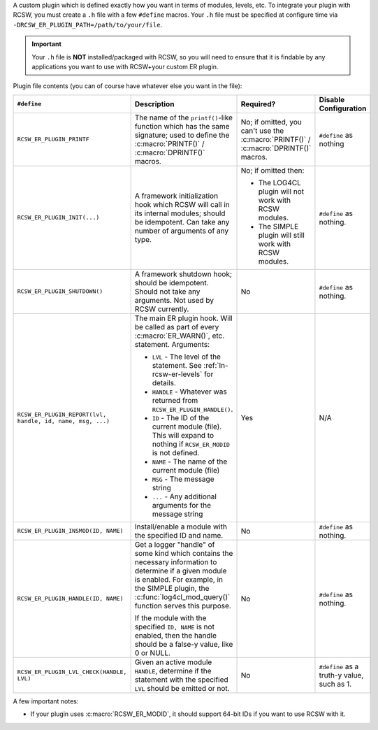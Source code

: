 A custom plugin which is defined exactly how you want in terms of modules,
levels, etc. To integrate your plugin with RCSW, you must create a ``.h`` file
with a few ``#define`` macros. Your ``.h`` file must be specified at configure
time via ``-DRCSW_ER_PLUGIN_PATH=/path/to/your/file``.

.. IMPORTANT:: Your ``.h`` file is **NOT** installed/packaged with RCSW, so you
               will need to ensure that it is findable by any applications you
               want to use with RCSW+your custom ER plugin.

Plugin file contents (you can of course have whatever else you want in the
file):

.. list-table::
   :header-rows: 1
   :widths: 10 50 30 10

   * - ``#define``

     - Description

     - Required?

     - Disable Configuration

   * - ``RCSW_ER_PLUGIN_PRINTF``

     - The name of the ``printf()``-like function which has the same signature;
       used to define the :c:macro:`PRINTF()` / :c:macro:`DPRINTF()` macros.

     - No; if omitted, you can't use the :c:macro:`PRINTF()` /
       :c:macro:`DPRINTF()` macros.

     - ``#define`` as nothing

   * - ``RCSW_ER_PLUGIN_INIT(...)``

     - A framework initialization hook which RCSW will call in its internal
       modules; should be idempotent. Can take any number of arguments of any
       type.

     - No; if omitted then:

       - The LOG4CL plugin will not work with RCSW modules.

       - The SIMPLE plugin will still work with RCSW modules.

     - ``#define`` as nothing.

   * - ``RCSW_ER_PLUGIN_SHUTDOWN()``

     - A framework shutdown hook; should be idempotent. Should not take any
       arguments. Not used by RCSW currently.

     - No

     - ``#define`` as nothing.

   * - ``RCSW_ER_PLUGIN_REPORT(lvl, handle, id, name, msg, ...)``

     - The main ER plugin hook. Will be called as part of every
       :c:macro:`ER_WARN()`, etc. statement. Arguments:

       - ``LVL`` - The level of the statement. See :ref:`ln-rcsw-er-levels` for
         details.

       - ``HANDLE`` - Whatever was returned from ``RCSW_ER_PLUGIN_HANDLE()``.

       - ``ID`` - The ID of the current module (file). This will expand to
         nothing if ``RCSW_ER_MODID`` is not defined.

       - ``NAME`` - The name of the current module (file)

       - ``MSG`` - The message string

       - ``...`` - Any additional arguments for the message string

     - Yes

     - N/A

   * - ``RCSW_ER_PLUGIN_INSMOD(ID, NAME)``

     - Install/enable a module with the specified ID and name.

     - No

     - ``#define`` as nothing.

   * - ``RCSW_ER_PLUGIN_HANDLE(ID, NAME)``

     - Get a logger "handle" of some kind which contains the necessary
       information to determine if a given module is enabled. For example, in
       the SIMPLE plugin, the :c:func:`log4cl_mod_query()` function serves this
       purpose.

       If the module with the specified ``ID, NAME`` is not enabled, then the
       handle should be a false-y value, like 0 or NULL.

     - No

     - ``#define`` as nothing.

   * - ``RCSW_ER_PLUGIN_LVL_CHECK(HANDLE, LVL)``

     - Given an active module ``HANDLE``, determine if the statement with the
       specified ``LVL`` should be emitted or not.

     - No

     - ``#define`` as a truth-y value, such as 1.

A few important notes:

- If your plugin uses :c:macro:`RCSW_ER_MODID`, it should support 64-bit IDs if
  you want to use RCSW with it.
